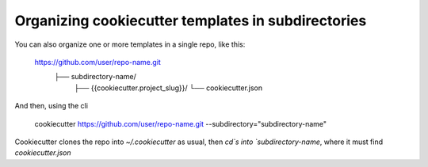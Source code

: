 .. _`subdirectories`:

Organizing cookiecutter templates in subdirectories
===================================================

You can also organize one or more templates in a single repo, like this:

    https://github.com/user/repo-name.git
        ├── subdirectory-name/
            ├── {{cookiecutter.project_slug}}/
            └── cookiecutter.json

And then, using the cli

    cookiecutter https://github.com/user/repo-name.git --subdirectory="subdirectory-name"


Cookiecutter clones the repo into `~/.cookiecutter` as usual, then `cd`s
into `subdirectory-name`, where it must find `cookiecutter.json`
